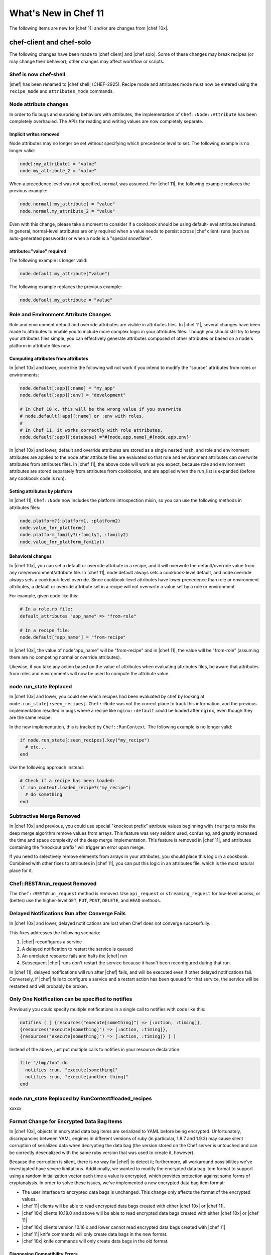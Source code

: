 =====================================================
What's New in Chef 11
=====================================================

The following items are new for |chef 11| and/or are changes from |chef 10x|.

chef-client and chef-solo
=====================================================
The following changes have been made to |chef client| and |chef solo|. Some of these changes may break recipes (or may change their behavior); other changes may affect workflow or scripts.

Shef is now chef-shell
-----------------------------------------------------
|shef| has been renamed to |chef shell| (CHEF-2925). Recipe mode and attributes mode must now be entered using the ``recipe_mode`` and ``attributes_mode`` commands.

Node attribute changes
-----------------------------------------------------
In order to fix bugs and surprising behaviors with attributes, the implementation of ``Chef::Node::Attribute`` has been completely overhauled. The APIs for reading and writing values are now completely separate.

Implicit writes removed
+++++++++++++++++++++++++++++++++++++++++++++++++++++
Node attributes may no longer be set without specifying which precedence level to set. The following example is no longer valid:

.. code-block:: ruby

   node[:my_attribute] = "value"
   node.my_attribute_2 = "value"

When a precedence level was not specified, ``normal`` was assumed. For |chef 11|, the following example replaces the previous example:

.. code-block:: ruby

   node.normal[:my_attribute] = "value"
   node.normal.my_attribute_2 = "value"

Even with this change, please take a moment to consider if a cookbook should be using default-level attributes instead. In general, normal-level attributes are only required when a value needs to persist across |chef client| runs (such as auto-generated passwords) or when a node is a "special snowflake".

attribute="value" required
+++++++++++++++++++++++++++++++++++++++++++++++++++++
The following example is longer valid:

.. code-block:: ruby

   node.default.my_attribute("value")

The following example replaces the previous example:

.. code-block:: ruby

   node.default.my_attribute = "value"


Role and Environment Attribute Changes
-----------------------------------------------------
Role and environment default and override attributes are visible in attributes files. In |chef 11|, several changes have been made to attributes to enable you to include more complex logic in your attributes files. Though you should still try to keep your attributes files simple, you can effectively generate attributes composed of other attributes or based on a node's platform in attribute files now.

Computing attributes from attributes
+++++++++++++++++++++++++++++++++++++++++++++++++++++
In |chef 10x| and lower, code like the following will not work if you intend to modify the "source" attributes from roles or environments:

.. code-block:: ruby

   node.default[:app][:name] = "my_app"
   node.default[:app][:env] = "development"
   
   # In Chef 10.x, this will be the wrong value if you overwrite
   # node.default[:app][:name] or :env with roles.
   #
   # In Chef 11, it works correctly with role attributes.
   node.default[:app][:database] ="#{node.app.name}_#{node.app.env}"

In |chef 10x| and lower, default and override attributes are stored as a single nested hash, and role and environment attributes are applied to the node after attribute files are evaluated so that role and environment attributes can overwrite attributes from attributes files. In |chef 11|, the above code will work as you expect, because role and environment attributes are stored separately from attributes from cookbooks, and are applied when the run_list is expanded (before any cookbook code is run).

Setting attributes by platform
+++++++++++++++++++++++++++++++++++++++++++++++++++++
In |chef 11|, ``Chef::Node`` now includes the platform introspection mixin, so you can use the following methods in attributes files:

.. code-block:: ruby

   node.platform?(:platform1, :platform2)
   node.value_for_platform()
   node.platform_family?(:family1, :family2)
   node.value_for_platform_family()

Behavioral changes
+++++++++++++++++++++++++++++++++++++++++++++++++++++
In |chef 10x|, you can set a default or override attribute in a recipe, and it will overwrite the default/override value from any role/environment/attribute file. In |chef 11|, node.default always sets a cookbook-level default, and node.override always sets a cookbook-level override. Since cookbook-level attributes have lower precedence than role or environment attributes, a default or override attribute set in a recipe will not overwrite a value set by a role or environment.

For example, given code like this:

.. code-block:: ruby

   # In a role.rb file:
   default_attributes "app_name" => "from-role"
   
   # In a recipe file:
   node.default["app_name"] = "from-recipe"

In |chef 10x|, the value of node"app_name" will be "from-recipe" and in |chef 11|, the value will be "from-role" (assuming there are no competing normal or override attributes).

Likewise, if you take any action based on the value of attributes when evaluating attributes files, be aware that attributes from roles and environments will now be used to compute the attribute value.

node.run_state Replaced
-----------------------------------------------------
In |chef 10x| and lower, you could see which recipes had been evaluated by chef by looking at ``node.run_state[:seen_recipes]``. ``Chef::Node`` was not the correct place to track this information, and the previous implementation resulted in bugs where a recipe like ``nginx::default`` could be loaded after ``nginx``, even though they are the same recipe.

In the new implementation, this is tracked by ``Chef::RunContext``. The following example is no longer valid:

.. code-block:: ruby

   if node.run_state[:seen_recipes].key("my_recipe")
     # etc...
   end

Use the following approach instead:

.. code-block:: ruby

   # Check if a recipe has been loaded:
   if run_context.loaded_recipe?("my_recipe")
     # do something
   end

Subtractive Merge Removed
-----------------------------------------------------
In |chef 10x| and previous, you could use special "knockout prefix" attribute values beginning with ``!merge`` to make the deep merge algorithm remove values from arrays. This feature was very seldom used, confusing, and greatly increased the time and space complexity of the deep merge implementation. This feature is removed in |chef 11|, and attributes containing the "knockout prefix" will trigger an error upon merge.

If you need to selectively remove elements from arrays in your attributes, you should place this logic in a cookbook. Combined with other fixes to attributes in |chef 11|, you can put this logic in an attributes file, which is the most natural place for it.

Chef::REST#run_request Removed
-----------------------------------------------------
The ``Chef::REST#run_request`` method is removed. Use ``api_request`` or ``streaming_request`` for low-level access, or (better) use the higher-level ``GET``, ``PUT``, ``POST``, ``DELETE``, and ``HEAD`` methods.


Delayed Notifications Run after Converge Fails
-----------------------------------------------------
In |chef 10x| and lower, delayed notifications are lost when Chef does not converge successfully.

This fixes addresses the following scenario:

#. |chef| reconfigures a service
#. A delayed notification to restart the service is queued
#. An unrelated resource fails and halts the |chef| run
#. Subsequent |chef| runs don't restart the service because it hasn't been reconfigured during that run.

In |chef 11|, delayed notifications will run after |chef| fails, and will be executed even if other delayed notifications fail. Conversely, if |chef| fails to configure a service and a restart action has been queued for that service, the service will be restarted and will probably be broken.

Only One Notification can be specified to notifies
-----------------------------------------------------
Previously you could specify multiple notifications in a single call to notifies with code like this:

.. code-block:: ruby

   notifies ( [ {resources("execute[something]") => [:action, :timing]},
   {resources("execute[something]") => [:action, :timing]},
   {resources("execute[something]") => [:action, :timing]} ] )

Instead of the above, just put multiple calls to notifies in your resource declaration:

.. code-block:: ruby

   file "/tmp/foo" do
     notifies :run, "execute[something]"
     notifies :run, "execute[another-thing]"
   end

node.run_state Replaced by RunContext#loaded_recipes
-----------------------------------------------------
xxxxx



Format Change for Encrypted Data Bag Items
-----------------------------------------------------
In |chef 10x|, objects in encrypted data bag items are serialized to YAML before being encrypted. Unfortunately, discrepancies between YAML engines in different versions of ruby (in particular, 1.8.7 and 1.9.3) may cause silent corruption of serialized data when decrypting the data bag (the version stored on the Chef server is untouched and can be correctly deserialized with the same ruby version that was used to create it, however).

Because the corruption is silent, there is no way for |chef| to detect it; furthermore, all workaround possibilities we've investigated have severe limitations. Additionally, we wanted to modify the encrypted data bag item format to support using a random initialization vector each time a value is encrypted, which provides protection against some forms of cryptanalysis. In order to solve these issues, we've implemented a new encrypted data bag item format:

* The user interface to encrypted data bags is unchanged. This change only affects the format of the encrypted values.
* |chef 11| clients will be able to read encrypted data bags created with either |chef 10x| or |chef 11|.
* |chef 10x| clients 10.18.0 and above will be able to read encrypted data bags created with either |chef 10x| or |chef 11|
* |chef 10x| clients version 10.16.x and lower cannot read encrypted data bags created with |chef 11|
* |chef 11| knife commands will only create data bags in the new format.
* |chef 10x| knife commands will only create data bags in the old format.

Diagnosing Compatibility Errors
+++++++++++++++++++++++++++++++++++++++++++++++++++++
When trying to decrypt a |chef 11| format data bag item with |chef| 10.16.x or lower, you will see an error like this:

.. code-block:: bash

   shell$ knife data bag show secret-10-stable bar -c ~/opscode-ops/chef-oss-dev/.chef/knife.rb -s password
   ERROR: knife encountered an unexpected error
   This may be a bug in the 'data bag show' knife command or plugin
   Please collect the output of this command with the `-VV` option before filing a bug report.
   Exception: NoMethodError: undefined method `unpack' for #<Hash:0x007ff5b264e1f0>

The above error output is from |knife|; |chef client| will fail with a similar error.

How to Upgrade
+++++++++++++++++++++++++++++++++++++++++++++++++++++
Before upgrading chef on any workstation you use to create/edit encrypted data bag items, upgrade |chef client| on all machines that use encrypted data bags to version 10.18.0 or above. Once your |chef client| fleet is upgraded, you can start using |chef 11| on your workstation (the box you create/update encrypted data bag items on).

In order to get the benefits of improved security with the new data bag item format, it's recommended that you re-upload all of your encrypted data bag items once you've migrated to compatible versions of chef-client. To migrate your data bag items, simply edit them with knife data bag edit or upload them with knife data bag from file, whichever you normally do. |chef 11|will automatically upload your data bag items in the new format.

Chef Server Versions
+++++++++++++++++++++++++++++++++++++++++++++++++++++
Because encrypted data bag items are implemented as a client-side layer on top of regular data bag items, the format change is transparent to the server. You can begin using |chef 11| data bags even if your server is version |chef 10x|.


Non-recipe Files evaluation now includes cookbook dependencies
---------------------------------------------------------------
Non-Recipe Files are Evaluated in an Order Based on Run List Plus Cookbook Dependencies.
In |chef 10x| and lower, library, attribute, LWRP, and resource definition files are loaded in undefined order (based on the order given by ruby's Hash implementation, which differs based on version and vendor patching). In |chef 11|, these files are loaded according to the following logic:

* The expanded run_list is converted into a list of cookbooks in the same order
* Each cookbook's dependencies are inserted into the cookbook list before the cookbook that depends on them.
* Duplicates are removed

For |chef client| users, there should be no negative impacts from this change, as the 
previous order was essentially random. For |chef solo| users, the new loading logic means that files belonging to cookbooks which exist in the ``cookbook_path`` but are not in the expanded ``run_list`` or dependencies of the cookbooks in the expanded ``run_list`` will no longer be loaded (in |chef 10x|, all non-recipe files from all cookbooks in the cookbook path were loaded).


Knife Configuration Parameter Changes
-----------------------------------------------------
In |chef 10x|, it is difficult and error-prone to ensure that configuration parameters are applied in the right order. Configuration should be applied in the following order:

#. Default values
#. Values set in knife.rb
#. Values passed by command line option

Because of the way the the ``mixlib-cli`` library is implemented, it is difficult to determine which values are defaults and which values are user-supplied command line options. |chef 11| takes advantage of a new mode for ``mixlib-cli`` that keeps default values separate from user-supplied values. In the configuration process, |knife| automatically applies config:

#. Default values set in the mixlib-cli DSL
#. Configuration settings under Chef::Config[:knife]
#. User supplied values parsed by mixlib-cli

Depending on how |knife| plugin authors have worked around the |chef 10x| behavior, it's possible that this change will lead to incorrect values being used for configurable parameters. The |opscode| cloud plugins have been reviewed and should work correctly on both |chef 10x| and |chef 11|.

When writing |knife| plugins for |chef 11|, plugin authors are encouraged to define default settings using the ``mixlib-config`` DSL, like this:

.. code-block:: ruby

   option :ssh_user,
     :short => "-x USERNAME",
     :long => "--ssh-user USERNAME",
     :description => "The ssh username",
     :default => "root"

and access configurable values via the config hash with symbols, like this:

.. code-block:: ruby

   # The local variable isn't necessary, it's just here to clarify the example:
   ssh_user_name = config[:ssh_user]

If compatibility with |chef 10x| is required, accessing configuration via a helper function like this will work correctly, but only if default values are NOT set with the ``mixlib-cli`` DSL.

.. code-block:: ruby

   def locate_config_value(key)
     key = key.to_sym
     config[key] || Chef::Config[:knife][key]
   end

Default values must be managed manually until support for |chef 10x| is removed, for example, like this:

.. code-block:: ruby

   ssh_user_name = locate_config_value(:ssh_user) || "root"

Further information is available in the ticket: CHEF-3497 - Allow |knife rb| to implicitly provide all |knife| related options - FIX COMMITTED


Chef Server
=====================================================
The following items are new for |chef 11| server and/or are changes from |chef 10x|.

The /clients endpoint returns JSON with a JSON class for edit (PUT) operations
-------------------------------------------------------------------------------
In Chef 0.8-10.x, the server's response to a ``PUT`` to ``/clients/:client_name`` does not include the ``json_class`` key, though other calls, such as ``GET``, do include this key. The client-side |json| implementation in |chef| uses the presence of the ``json_class`` key as an indication that it should "inflate" the response into an instance of that class (otherwise, a plain hash object is returned). As a result, code that modifies a client (such as requesting a new key from the server) and parses the response with the |ruby| 'json' library must be modified to accept a ``Chef::ApiClient`` or a hash.

This change breaks the knife client reregister command in |chef| 10.16.2 and earlier. Forward compatibility is introduced in |chef| 10.18.0.

The admin and validator flags are exclusive
-----------------------------------------------------
In |chef 11|, clients may not be both admins and validators at the same time. In the current alpha release, you can set the admin flag on the validator but it has no effect. In a future release, you may receive an error when attempting to set the validator flag on a client, or when attempting to create a client with both flags set.

.. note:: Exact behavior may change before release or in a minor version release after |chef 11|.

Strict checking of top-level JSON keys
-----------------------------------------------------
All API endpoints that process requests to create or update a |chef| object validate that the |json| sent by the client does not contain unknown top-level keys. A 400 error response will be returned if unknown top-level keys are encountered.

Creating an empty sandbox is now a 400 error
-----------------------------------------------------
Sandboxes are used as part of the protocol for uploading cookbook content. An empty sandbox cannot be used for anything. Creating such a sandbox may indicate a logic error in client code and is (mildly) wasteful of server resources.

Error messages included in server error responses have changed
---------------------------------------------------------------
As part of the move to |erchef|, error messages have been made more consistent. Code depending on specific error message text may be broken by these changes.

Some error codes have changes
-----------------------------------------------------
In a number of cases, |erchef| returns a more specific error status than the |chef 10x| server. For example, returning 400 instead of 500 for some bad request data situations.

The ``chef-server`` cookbook has been completely rewritten to support an omnibus |chef server| install

knife reindex is not supported in Chef 11 Server
-----------------------------------------------------
You can trigger a reindex of |chef| object data using ``chef-server-ctl reindex`` while logged into the |chef server| box. The |knife| command is still present in the |chef 11| |chef client| for use with a |chef 10x| server.

OpenId support has been removed
-----------------------------------------------------
Support for |open id| is no longer in |chef|.


The Ruby server code has been removed
-----------------------------------------------------
As part of the move to Erchef, the Ruby API server code along with classes not needed by the client-side of Chef have been removed from the main chef repository.

knife cookbook delete --purge is ignored by Chef 11 Server
-----------------------------------------------------------
In |chef 11|, the server keeps track of which cookbooks use a given piece of cookbook content (via checksum). When a cookbook version is deleted, associated content will be deleted if not referenced by another cookbook version object. Therefore, there is no need for a purge operation when using the |chef 11| server.






Other Notable Changes
=====================================================
Changes that are not expected to be breaking, but are notable improvements.

Output Formatters are the Default Output when Running in the Console
---------------------------------------------------------------------
In |chef 11|, when output is to a TTY, |chef| will automatically use output formatters to display information about what it's doing. To accommodate this, the default log level is now ``auto``, which evaluates to ``warn`` when running with a TTY (so log messages will not obscure the output formatter output), and ``info`` when running without a TTY (so you get important information about changes being made to the system when output formatters are not active).

If you prefer one type of output over the other, you can force |chef| to use output formatters or logger output with ``--force-formatter`` or ``--force-logger``.

.. note:: In previous versions of |chef|, bootstrapping templates would generally configure the log level to ``info`` in the |client rb| file. You may wish to change this to ``auto`` or remove the setting from your config file entirely.

Inline Compile Mode for Lightweight Resources
-----------------------------------------------------
In |chef 11|, there is an optional "inline compilation" mode for lightweight resources, which is intended to make notifications work correctly for lightweight resources.

Without Inline Compilation
+++++++++++++++++++++++++++++++++++++++++++++++++++++
When not using inline compilation (it is disabled by default), any resources created in a lightweight provider's action blocks are inserted into the top level resource collection after the lightweight resource it belongs to. For example, given a resource collection like this:

* top_level_resource_one
* lwrp_resource
* top_level_resource_two

When ``lwrp_resource`` is executed, the resource collection will then be modified like this:

* top_level_resource_one (already processed)
* lwrp_resource (already processed)
* embedded_resource_one (created by lwrp)
* embedded_resource_two (created by lwrp)
* top_level_resource_two

This means that the ``lwrp_resource`` cannot correctly set its updated status based on the embedded resources, because it has finished executing before its embedded resources are processed.

With Inline Compilation
+++++++++++++++++++++++++++++++++++++++++++++++++++++
Inline compilation is enabled by calling ``use_inline_resources`` at the top of your lightweight provider file. When this is enabled, the code in your action block is executed in a self contained chef client run, with its own compile and converge phase. If any embedded resources have been updated, the top-level lightweight resource is marked as updated, and any notifications set on it will be triggered normally. Within the embedded chef run, resources in the top-level resource collection are invisible to the embedded resources, so embedded resources are not able to notify resources in the top-level resource collection.

LWRP Class Hierarchy Changes
-----------------------------------------------------
In |chef 11|, lightweight resources resources now inherit from a ``LWRPBase`` resource instead of directly inheriting from ``Chef::Resource``. Likewise, lightweight resources providers inherit from a ``LWRPBase`` provider instead of ``Chef::Provider``. This should not impact existing code for lightweight resources.

Partial Support in Templates
-----------------------------------------------------
Partials can be used in templates. See here:

CHEF-3249 - |chef| support for template partials - FIX COMMITTED
https://github.com/opscode/chef/pull/498
 
chef-apply
-----------------------------------------------------
There is now a ``chef-apply RECIPE`` command that will run a single |chef| recipe with no ``JSON/run_list/config`` file required.

Miscellaneous
-----------------------------------------------------

* Locking is used to prevent simultaneous runs on |unix|-like systems
* ``knife search`` assumes node search when the object type is omitted.
* ``knife search`` will search over roles, tags, |fully qualified domain name|, and IP addresses when the given query is not in |apache solr| format (does not contain a colon : character).
* |knife| essentials (``knife upload``, ``knife download``, ``knife diff``, and so on) have been merged to core |chef|


